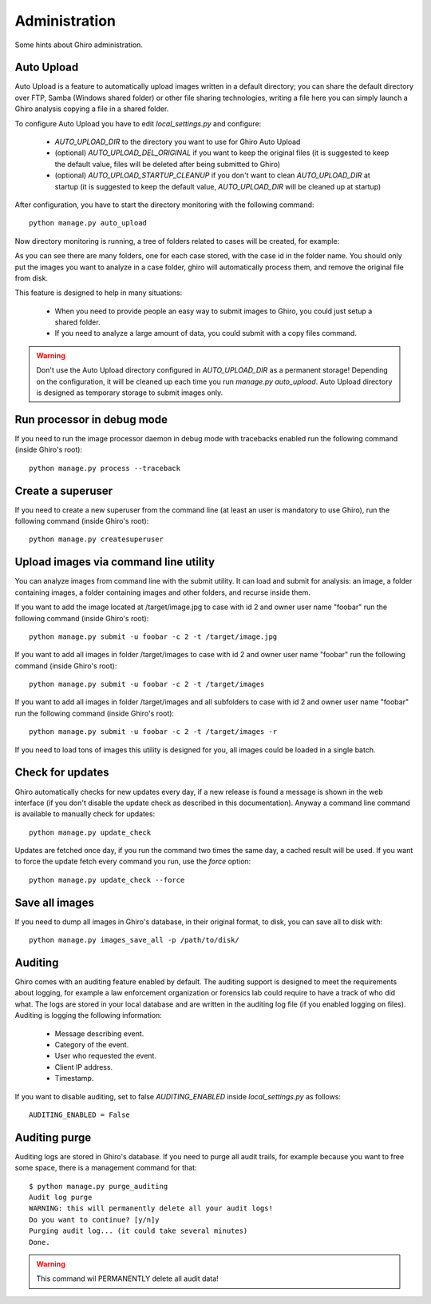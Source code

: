 Administration
==============

Some hints about Ghiro administration.

Auto Upload
-----------

Auto Upload is a feature to automatically upload images written in a default directory; you can
share the default directory over FTP, Samba (Windows shared folder) or other file sharing technologies,
writing a file here you can simply launch a Ghiro analysis copying a file in a shared folder.

To configure Auto Upload you have to edit `local_settings.py` and configure:

 * `AUTO_UPLOAD_DIR` to the directory you want to use for Ghiro Auto Upload
 * (optional) `AUTO_UPLOAD_DEL_ORIGINAL` if you want to keep the original files (it is suggested to keep the default value, files will be deleted after being submitted to Ghiro)
 * (optional) `AUTO_UPLOAD_STARTUP_CLEANUP` if you don't want to clean `AUTO_UPLOAD_DIR` at startup (it is suggested to keep the default value, `AUTO_UPLOAD_DIR` will be cleaned up at startup)

After configuration, you have to start the directory monitoring with the following command::

    python manage.py auto_upload

Now directory monitoring is running, a tree of folders related to cases will be created,
for example:

.. image:: ../_images/auto_upload_folders.png

As you can see there are many folders, one for each case stored, with the case id in the folder name.
You should only put the images you want to analyze in a case folder, ghiro will automatically
process them, and remove the original file from disk.

This feature is designed to help in many situations:

 * When you need to provide people an easy way to submit images to Ghiro, you could just setup a shared folder.
 * If you need to analyze a large amount of data, you could submit with a copy files command.

.. warning::
        Don't use the Auto Upload directory configured in `AUTO_UPLOAD_DIR` as a permanent storage!
        Depending on the configuration, it will be cleaned up each time you run `manage.py auto_upload`.
        Auto Upload directory is designed as temporary storage to submit images only.

Run processor in debug mode
---------------------------

If you need to run the image processor daemon in debug mode with tracebacks enabled
run the following command (inside Ghiro's root)::

    python manage.py process --traceback

Create a superuser
------------------

If you need to create a new superuser from the command line (at least an user is mandatory
to use Ghiro), run the following command (inside Ghiro's root)::

    python manage.py createsuperuser

Upload images via command line utility
--------------------------------------

You can analyze images from command line with the submit utility.
It can load and submit for analysis: an image, a folder containing images, a folder containing
images and other folders, and recurse inside them.

If you want to add the image located at /target/image.jpg to case with id
2 and owner user name "foobar" run the following command (inside Ghiro's root)::

    python manage.py submit -u foobar -c 2 -t /target/image.jpg

If you want to add all images in folder /target/images to case with id
2 and owner user name "foobar" run the following command (inside Ghiro's root)::

    python manage.py submit -u foobar -c 2 -t /target/images

If you want to add all images in folder /target/images and all subfolders to case with id
2 and owner user name "foobar" run the following command (inside Ghiro's root)::

    python manage.py submit -u foobar -c 2 -t /target/images -r

If you need to load tons of images this utility is designed for you,
all images could be loaded in a single batch.

Check for updates
-----------------

Ghiro automatically checks for new updates every day, if a new release is found
a message is shown in the web interface (if you don't disable the update check
as described in this documentation).
Anyway a command line command is available to manually check for updates::

    python manage.py update_check

Updates are fetched once day, if you run the command two times the same day, a
cached result will be used.
If you want to force the update fetch every command you run, use the `force`
option::

    python manage.py update_check --force

Save all images
---------------

If you need to dump all images in Ghiro's database, in their original format, to
disk, you can save all to disk with::

    python manage.py images_save_all -p /path/to/disk/

Auditing
--------

Ghiro comes with an auditing feature enabled by default.
The auditing support is designed to meet the requirements about logging, for
example a law enforcement organization or forensics lab could require to have a
track of who did what.
The logs are stored in your local database and are written in the auditing log
file (if you enabled logging on files).
Auditing is logging the following information:

 * Message describing event.
 * Category of the event.
 * User who requested the event.
 * Client IP address.
 * Timestamp.

If you want to disable auditing, set to false `AUDITING_ENABLED` inside
`local_settings.py` as follows::

    AUDITING_ENABLED = False

Auditing purge
--------------

Auditing logs are stored in Ghiro's database. If you need to purge all audit
trails, for example because you want to free some space, there is a management
command for that::

    $ python manage.py purge_auditing
    Audit log purge
    WARNING: this will permanently delete all your audit logs!
    Do you want to continue? [y/n]y
    Purging audit log... (it could take several minutes)
    Done.

.. warning::
        This command wil PERMANENTLY delete all audit data!
